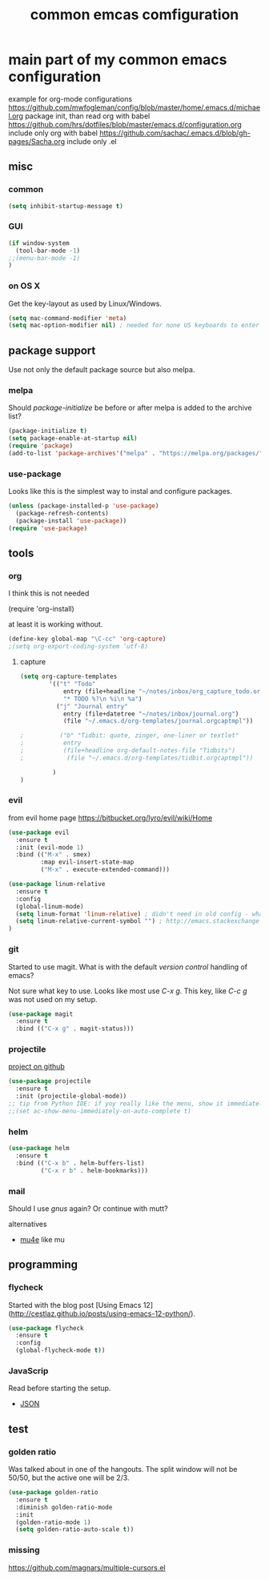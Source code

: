 #+TITLE: common emcas comfiguration

* main part of my common emacs configuration

example for org-mode configurations
https://github.com/mwfogleman/config/blob/master/home/.emacs.d/michael.org
    package init, than read org with babel
https://github.com/hrs/dotfiles/blob/master/emacs.d/configuration.org
    include only org with babel
https://github.com/sachac/.emacs.d/blob/gh-pages/Sacha.org
    include only .el

** misc

*** common

#+BEGIN_SRC emacs-lisp
(setq inhibit-startup-message t)
#+END_SRC

*** GUI
#+BEGIN_SRC emacs-lisp
(if window-system
  (tool-bar-mode -1)
;;(menu-bar-mode -1)
)
#+END_SRC

*** on OS X
Get the key-layout as used by Linux/Windows.

#+BEGIN_SRC emacs-lisp
(setq mac-command-modifier 'meta)
(setq mac-option-modifier nil) ; needed for none US keyboards to enter symbols
#+END_SRC


** package support

Use not only the default package source but also melpa.

*** melpa

    Should /package-initialize/ be before or after melpa is added to the archive list?

#+BEGIN_SRC emacs-lisp
(package-initialize t)
(setq package-enable-at-startup nil)
(require 'package)
(add-to-list 'package-archives'("melpa" . "https://melpa.org/packages/") t)
#+END_SRC

*** use-package

Looks like this is the simplest way to instal and configure packages.

#+BEGIN_SRC emacs-lisp
(unless (package-installed-p 'use-package)
  (package-refresh-contents)
  (package-install 'use-package))
(require 'use-package)
#+END_SRC

** tools
*** org

I think this is not needed

    (require 'org-install)

at least it is working without.

#+BEGIN_SRC emacs-lisp
(define-key global-map "\C-cc" 'org-capture)
;(setq org-export-coding-system ’utf-8)
#+END_SRC

**** capture
#+BEGIN_SRC emacs-lisp
(setq org-capture-templates
        '(("t" "Todo"
            entry (file+headline "~/notes/inbox/org_capture_todo.org" "Tasks")
            "* TODO %?\n %i\n %a")
          ("j" "Journal entry"
            entry (file+datetree "~/notes/inbox/journal.org")
            (file "~/.emacs.d/org-templates/journal.orgcaptmpl"))

;          ("b" "Tidbit: quote, zinger, one-liner or textlet"
;           entry
;           (file+headline org-default-notes-file "Tidbits")
;            (file "~/.emacs.d/org-templates/tidbit.orgcaptmpl"))

         )
)
#+END_SRC

*** evil

from evil home page https://bitbucket.org/lyro/evil/wiki/Home

#+BEGIN_SRC emacs-lisp
(use-package evil
  :ensure t
  :init (evil-mode 1)
  :bind (("M-x" . smex)
         :map evil-insert-state-map
         ("M-x" . execute-extended-command)))
#+END_SRC

#+BEGIN_SRC emacs-lisp
(use-package linum-relative
  :ensure t
  :config
  (global-linum-mode)
  (setq linum-format 'linum-relative) ; didn't need in old config - what's the difference?
  (setq linum-relative-current-symbol "") ; http://emacs.stackexchange.com/questions/19532/hybrid-line-number-mode-in-emacs
)
#+END_SRC

*** git

Started to use magit.
What is with the default /version control/ handling of emacs?

Not sure what key to use. Looks like most use /C-x g/.
This key, like /C-c g/ was not used on my setup.
#+BEGIN_SRC emacs-lisp
(use-package magit
  :ensure t
  :bind (("C-x g" . magit-status)))
#+END_SRC

*** projectile
[[https://github.com/bbatsov/projectile][project on github]]
#+BEGIN_SRC emacs-lisp
(use-package projectile
  :ensure t
  :init (projectile-global-mode))
;; tip from Python IDE: if yoy really like the menu, show it immediately
;;(set ac-show-menu-immediately-on-auto-complete t)

#+END_SRC
*** helm

#+BEGIN_SRC emacs-lisp
(use-package helm
  :ensure t
  :bind (("C-x b" . helm-buffers-list)
         ("C-x r b" . helm-bookmarks)))
#+END_SRC

*** mail
Should I use /gnus/ again? Or continue with mutt?

alternatives
- [[https://www.emacswiki.org/emacs/mu4e][mu4e]] like mu

** programming

*** flycheck
Started with the blog post [Using Emacs 12](http://cestlaz.github.io/posts/using-emacs-12-python/).

#+BEGIN_SRC emacs-lisp
(use-package flycheck
  :ensure t
  :config
  (global-flycheck-mode t))
#+END_SRC

*** JavaScrip
Read before starting the setup.
- [[http://blog.binchen.org/posts/use-js2-mode-as-minor-mode-to-process-json.html][JSON]]
** test

*** golden ratio

Was talked about in one of the hangouts.
The split window will not be 50/50, but the active one will be 2/3.

#+BEGIN_SRC emacs-lisp
(use-package golden-ratio
  :ensure t
  :diminish golden-ratio-mode
  :init
  (golden-ratio-mode 1)
  (setq golden-ratio-auto-scale t))
#+END_SRC

*** missing

https://github.com/magnars/multiple-cursors.el
